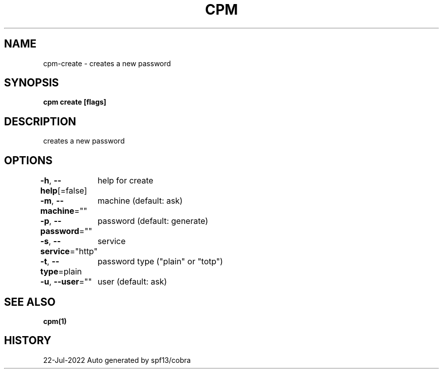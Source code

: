 .nh
.TH "CPM" "1" "Jul 2022" "Auto generated by spf13/cobra" ""

.SH NAME
.PP
cpm-create - creates a new password


.SH SYNOPSIS
.PP
\fBcpm create [flags]\fP


.SH DESCRIPTION
.PP
creates a new password


.SH OPTIONS
.PP
\fB-h\fP, \fB--help\fP[=false]
	help for create

.PP
\fB-m\fP, \fB--machine\fP=""
	machine (default: ask)

.PP
\fB-p\fP, \fB--password\fP=""
	password (default: generate)

.PP
\fB-s\fP, \fB--service\fP="http"
	service

.PP
\fB-t\fP, \fB--type\fP=plain
	password type ("plain" or "totp")

.PP
\fB-u\fP, \fB--user\fP=""
	user (default: ask)


.SH SEE ALSO
.PP
\fBcpm(1)\fP


.SH HISTORY
.PP
22-Jul-2022 Auto generated by spf13/cobra
